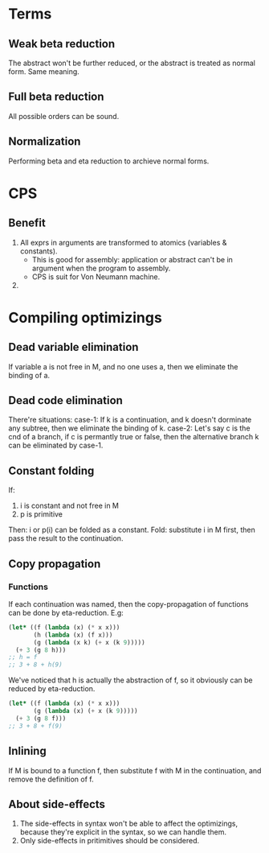 * Terms
** Weak beta reduction
The abstract won't be further reduced, or the abstract is treated as normal form. Same meaning.
** Full beta reduction
All possible orders can be sound.
** Normalization
Performing beta and eta reduction to archieve normal forms.
* CPS
** Benefit
1. All exprs in arguments are transformed to atomics (variables & constants).
   - This is good for assembly: application or abstract can't be in argument when the program to assembly.
   - CPS is suit for Von Neumann machine.
2.
* Compiling optimizings
** Dead variable elimination
If variable a is not free in M, and no one uses a, then we eliminate the binding of a.
** Dead code elimination
There're situations:
case-1: If k is a continuation, and k doesn't dorminate any subtree, then we eliminate the binding of k.
case-2: Let's say c is the cnd of a branch, if c is permantly true or false, then the alternative branch k can be eliminated by case-1.
** Constant folding
If:
1. i is constant and not free in M
2. p is primitive
Then:
i or p(i) can be folded as a constant.
Fold: substitute i in M first, then pass the result to the continuation.
** Copy propagation
*** Functions
If each continuation was named, then the copy-propagation of functions can be done by eta-reduction.
E.g:
#+BEGIN_SRC scheme
(let* ((f (lambda (x) (* x x)))
       (h (lambda (x) (f x)))
       (g (lambda (x k) (+ x (k 9)))))
  (+ 3 (g 8 h)))
;; h = f
;; 3 + 8 + h(9)
#+END_SRC
We've noticed that h is actually the abstraction of f, so it obviously can be reduced by eta-reduction.
#+BEGIN_SRC scheme
(let* ((f (lambda (x) (* x x)))
       (g (lambda (x) (+ x (k 9)))))
  (+ 3 (g 8 f)))
;; 3 + 8 + f(9)
#+END_SRC
** Inlining
If M is bound to a function f, then substitute f with M in the continuation, and remove the definition of f.
** About side-effects
1. The side-effects in syntax won't be able to affect the optimizings, because they're explicit in the syntax, so we can handle them.
2. Only side-effects in pritimitives should be considered.
